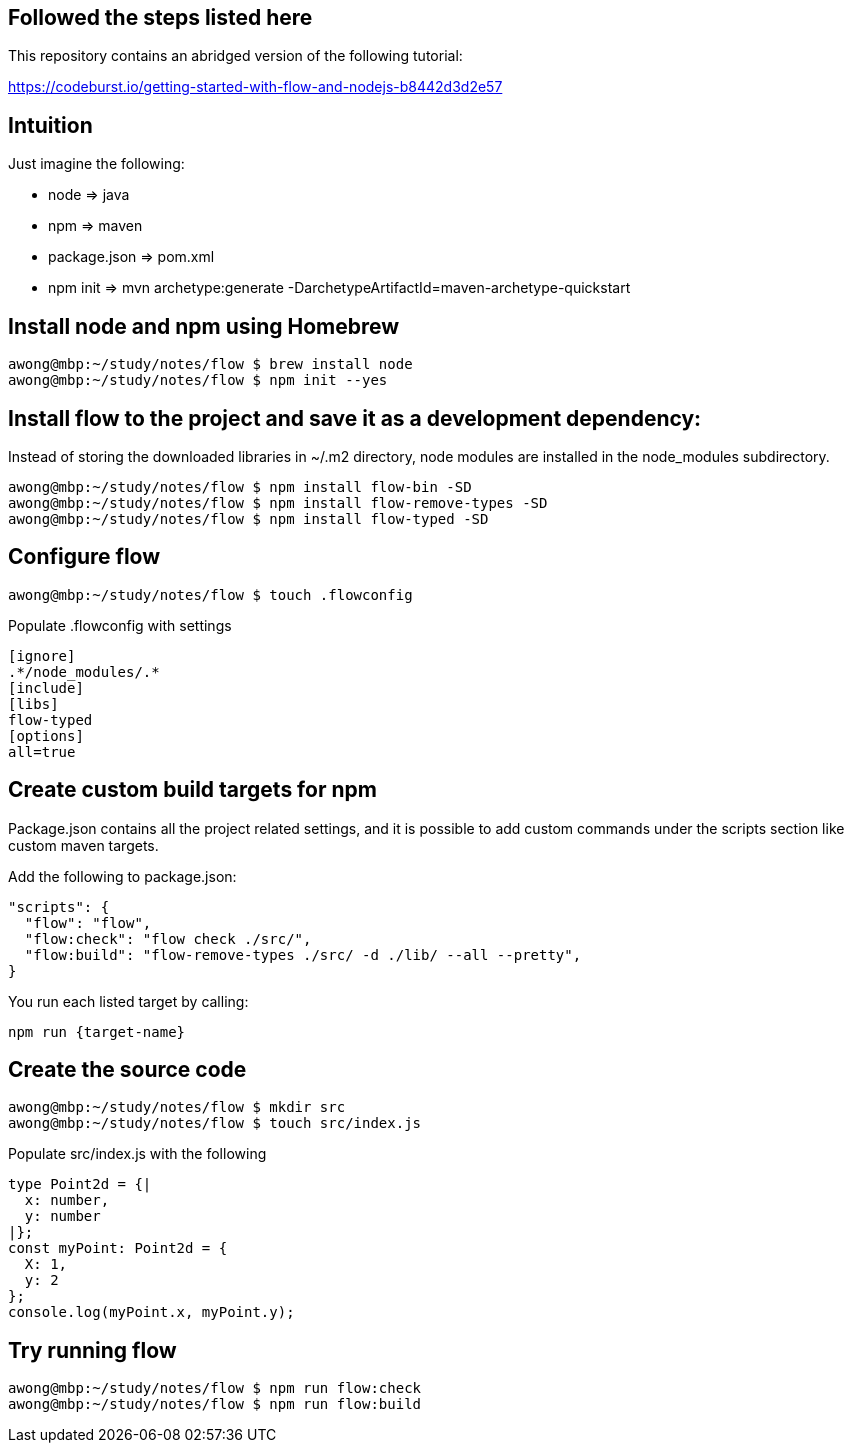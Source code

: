 == Followed the steps listed here

This repository contains an abridged version of the following tutorial:

https://codeburst.io/getting-started-with-flow-and-nodejs-b8442d3d2e57


== Intuition

Just imagine the following:

* node           =>  java
* npm            =>  maven
* package.json   =>  pom.xml
* npm init       =>  mvn archetype:generate -DarchetypeArtifactId=maven-archetype-quickstart 


== Install node and npm using Homebrew
....
awong@mbp:~/study/notes/flow $ brew install node
awong@mbp:~/study/notes/flow $ npm init --yes
....


== Install flow to the project and save it as a development dependency:

Instead of storing the downloaded libraries in ~/.m2 directory, node modules
are installed in the node_modules subdirectory.

....
awong@mbp:~/study/notes/flow $ npm install flow-bin -SD
awong@mbp:~/study/notes/flow $ npm install flow-remove-types -SD
awong@mbp:~/study/notes/flow $ npm install flow-typed -SD
....


== Configure flow

....
awong@mbp:~/study/notes/flow $ touch .flowconfig
....

Populate .flowconfig with settings

....
[ignore]
.*/node_modules/.*
[include]
[libs]
flow-typed
[options]
all=true
....


== Create custom build targets for npm

Package.json contains all the project related settings, and it is possible to
add custom commands under the scripts section like custom maven targets.

Add the following to package.json:

....
"scripts": {
  "flow": "flow",
  "flow:check": "flow check ./src/",
  "flow:build": "flow-remove-types ./src/ -d ./lib/ --all --pretty",
}
....

You run each listed target by calling:

....
npm run {target-name}
....


== Create the source code

....
awong@mbp:~/study/notes/flow $ mkdir src
awong@mbp:~/study/notes/flow $ touch src/index.js
....

Populate src/index.js with the following

....
type Point2d = {|
  x: number,
  y: number
|};
const myPoint: Point2d = {
  X: 1,
  y: 2
};
console.log(myPoint.x, myPoint.y);
....


== Try running flow

....
awong@mbp:~/study/notes/flow $ npm run flow:check
awong@mbp:~/study/notes/flow $ npm run flow:build
....
